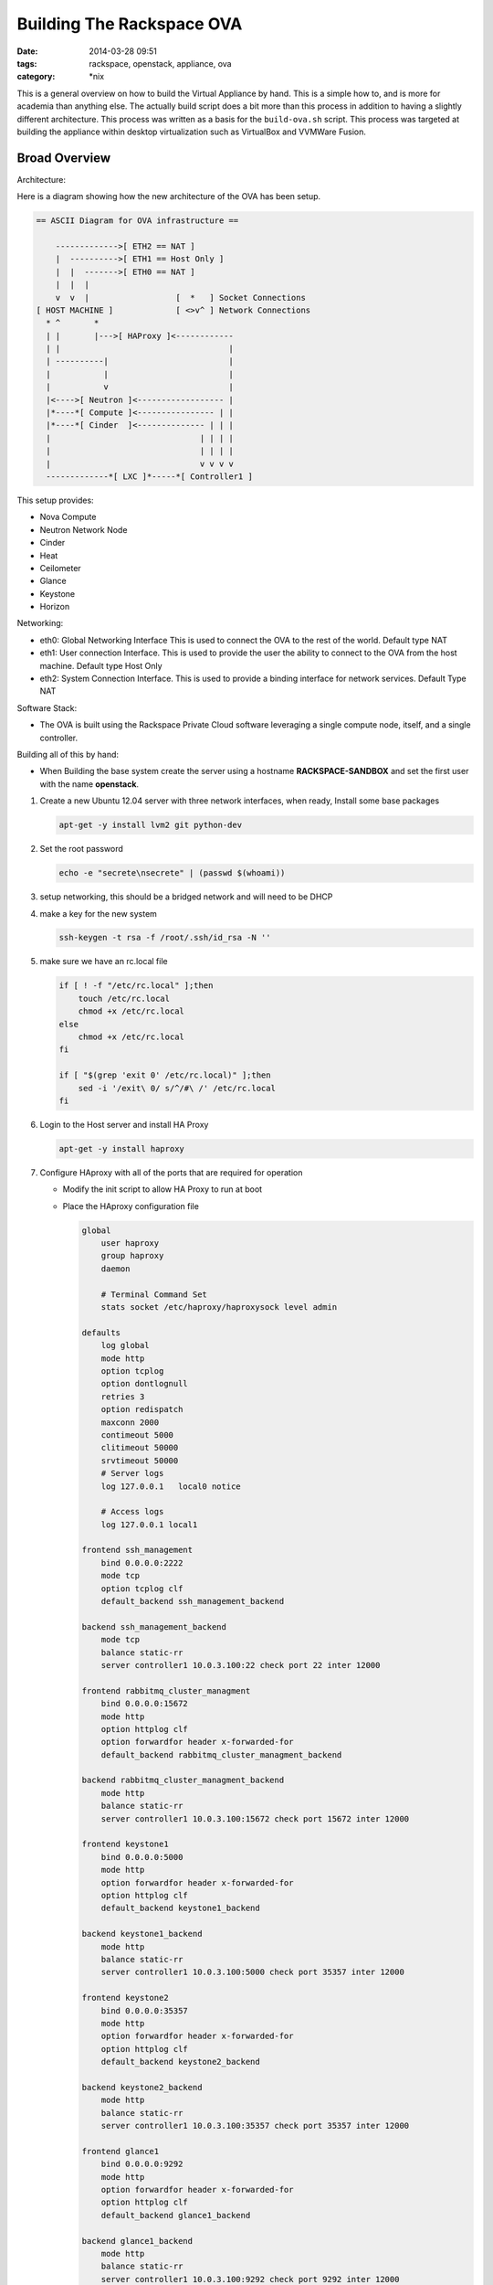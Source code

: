 Building The Rackspace OVA
##########################
:date: 2014-03-28 09:51
:tags: rackspace, openstack, appliance, ova
:category: \*nix

This is a general overview on how to build the Virtual Appliance by hand. 
This is a simple how to, and is more for academia than anything else. The
actually build script does a bit more than this process in addition to 
having a slightly different architecture. This process was written as a 
basis for the ``build-ova.sh`` script. This process was targeted at 
building the appliance within desktop virtualization such as VirtualBox 
and VVMWare Fusion. 


Broad Overview
--------------

Architecture:

Here is a diagram showing how the new architecture of the OVA has been setup.

.. code-block:: bash

    == ASCII Diagram for OVA infrastructure ==

        ------------->[ ETH2 == NAT ]
        |  ---------->[ ETH1 == Host Only ]
        |  |  ------->[ ETH0 == NAT ]
        |  |  |
        v  v  |                  [  *   ] Socket Connections
    [ HOST MACHINE ]             [ <>v^ ] Network Connections
      * ^       *
      | |       |--->[ HAProxy ]<------------
      | |                                   |
      | ----------|                         |
      |           |                         |
      |           v                         |
      |<---->[ Neutron ]<------------------ |
      |*----*[ Compute ]<---------------- | |
      |*----*[ Cinder  ]<-------------- | | |
      |                               | | | |
      |                               | | | |
      |                               v v v v
      -------------*[ LXC ]*-----*[ Controller1 ]



This setup provides:

* Nova Compute

* Neutron Network Node

* Cinder

* Heat

* Ceilometer

* Glance

* Keystone

* Horizon


Networking:

- eth0: Global Networking Interface This is used to connect the OVA to the
  rest of the world. Default type NAT

- eth1: User connection Interface. This is used to provide the user the ability
  to connect to the OVA from the host machine. Default type Host Only

- eth2: System Connection Interface. This is used to provide a binding
  interface for network services. Default Type NAT


Software Stack:

- The OVA is built using the Rackspace Private Cloud software leveraging a
  single compute node, itself, and a single controller.


Building all of this by hand:

-  When Building the base system create the server using a hostname
   **RACKSPACE-SANDBOX** and set the first user with the name **openstack**.

1. Create a new Ubuntu 12.04 server with three network interfaces, when ready,
   Install some base packages

   .. code-block::

       apt-get -y install lvm2 git python-dev


#. Set the root password

   .. code-block:: bash

        echo -e "secrete\nsecrete" | (passwd $(whoami))


#. setup networking, this should be a bridged network and will need to be DHCP

#. make a key for the new system

   .. code-block:: bash

        ssh-keygen -t rsa -f /root/.ssh/id_rsa -N ''


#. make sure we have an rc.local file

   .. code-block:: bash

        if [ ! -f "/etc/rc.local" ];then
            touch /etc/rc.local
            chmod +x /etc/rc.local
        else
            chmod +x /etc/rc.local
        fi

        if [ "$(grep 'exit 0' /etc/rc.local)" ];then
            sed -i '/exit\ 0/ s/^/#\ /' /etc/rc.local
        fi


#. Login to the Host server and install HA Proxy

   .. code-block:: bash

        apt-get -y install haproxy


#. Configure HAproxy with all of the ports that are required for operation

   - Modify the init script to allow HA Proxy to run at boot

   - Place the HAproxy configuration file

     .. code-block:: bash

        global
            user haproxy
            group haproxy
            daemon

            # Terminal Command Set
            stats socket /etc/haproxy/haproxysock level admin

        defaults
            log global
            mode http
            option tcplog
            option dontlognull
            retries 3
            option redispatch
            maxconn 2000
            contimeout 5000
            clitimeout 50000
            srvtimeout 50000
            # Server logs
            log 127.0.0.1   local0 notice

            # Access logs
            log 127.0.0.1 local1

        frontend ssh_management
            bind 0.0.0.0:2222
            mode tcp
            option tcplog clf
            default_backend ssh_management_backend

        backend ssh_management_backend
            mode tcp
            balance static-rr
            server controller1 10.0.3.100:22 check port 22 inter 12000

        frontend rabbitmq_cluster_managment
            bind 0.0.0.0:15672
            mode http
            option httplog clf
            option forwardfor header x-forwarded-for
            default_backend rabbitmq_cluster_managment_backend

        backend rabbitmq_cluster_managment_backend
            mode http
            balance static-rr
            server controller1 10.0.3.100:15672 check port 15672 inter 12000

        frontend keystone1
            bind 0.0.0.0:5000
            mode http
            option forwardfor header x-forwarded-for
            option httplog clf
            default_backend keystone1_backend

        backend keystone1_backend
            mode http
            balance static-rr
            server controller1 10.0.3.100:5000 check port 35357 inter 12000

        frontend keystone2
            bind 0.0.0.0:35357
            mode http
            option forwardfor header x-forwarded-for
            option httplog clf
            default_backend keystone2_backend

        backend keystone2_backend
            mode http
            balance static-rr
            server controller1 10.0.3.100:35357 check port 35357 inter 12000

        frontend glance1
            bind 0.0.0.0:9292
            mode http
            option forwardfor header x-forwarded-for
            option httplog clf
            default_backend glance1_backend

        backend glance1_backend
            mode http
            balance static-rr
            server controller1 10.0.3.100:9292 check port 9292 inter 12000

        frontend glance2
            bind 0.0.0.0:9191
            mode tcp
            option tcplog clf
            default_backend glance2_backend

        backend glance2_backend
            mode http
            balance static-rr
            server controller1 10.0.3.100:9191 check port 9191 inter 12000

        frontend cinder1
            bind 0.0.0.0:8776
            mode http
            option forwardfor header x-forwarded-for
            option httplog clf
            default_backend cinder1_backend

        backend cinder1_backend
            mode http
            balance static-rr
            server controller1 10.0.3.100:8776 check port 8776 inter 12000

        frontend nova1
            bind 0.0.0.0:8773
            mode http
            option forwardfor header x-forwarded-for
            option httplog clf
            default_backend nova1_backend

        backend nova1_backend
            mode http
            balance static-rr
            server controller1 10.0.3.100:8773 check port 8773 inter 12000

        frontend nova2
            bind 0.0.0.0:8774
            mode http
            option httplog clf
            default_backend nova2_backend

        backend nova2_backend
            mode http
            balance static-rr
            server controller1 10.0.3.100:8774 check port 8774 inter 12000

        frontend nova3
            bind 0.0.0.0:8775
            mode tcp
            option tcplog clf
            default_backend nova3_backend

        backend nova3_backend
            mode tcp
            balance static-rr
            server controller1 10.0.3.100:8775 check port 8775 inter 12000

        frontend novnc1
            bind 0.0.0.0:6080
            mode tcp
            option tcplog clf
            default_backend novnc1_backend

        backend novnc1_backend
            mode tcp
            balance static-rr
            server controller1 10.0.3.100:6080 check port 6080 inter 12000

        frontend heat1
            bind 0.0.0.0:8000
            mode tcp
            option tcplog clf
            default_backend heat1_backend

        backend heat1_backend
            mode tcp
            balance static-rr
            server controller1 10.0.3.100:8000 check port 8000 inter 12000

        frontend heat2
            bind 0.0.0.0:8003
            mode tcp
            option tcplog clf
            default_backend heat2_backend

        backend heat2_backend
            mode tcp
            balance static-rr
            server controller1 10.0.3.100:8003 check port 8003 inter 12000

        frontend heat3
            bind 0.0.0.0:8004
            mode tcp
            option tcplog clf
            default_backend heat3_backend

        backend heat3_backend
            mode tcp
            balance static-rr
            server controller1 10.0.3.100:8004 check port 8004 inter 12000

        frontend ceilometer1
            bind 0.0.0.0:8777
            mode tcp
            option tcplog clf
            default_backend ceilometer1_backend

        backend ceilometer1_backend
            mode tcp
            balance static-rr
            server controller1 10.0.3.100:8777 check port 8777 inter 12000

        frontend neutron1
            bind 0.0.0.0:9696
            mode tcp
            option tcplog clf
            default_backend neutron1_backend

        backend neutron1_backend
            mode tcp
            balance static-rr
            server controller1 10.0.3.100:9696 check port 9696 inter 12000

        frontend dash1
            bind 0.0.0.0:80
            mode http
            option forwardfor header x-forwarded-for
            option httplog clf
            default_backend dash1_backend

        backend dash1_backend
            mode http
            balance static-rr
            server controller1 10.0.3.100:80 check port 80 inter 12000

        frontend dash2
            bind 0.0.0.0:443
            mode tcp
            option tcplog clf
            default_backend dash2_backend

        backend dash2_backend
            mode tcp
            balance static-rr
            server controller1 10.0.3.100:443 check port 443 inter 12000

        listen stats :12345
            mode http
            stats enable
            stats scope ssh_management
            stats scope ssh_management_backend
            stats scope rabbitmq_cluster_managment
            stats scope rabbitmq_cluster_managment_backend
            stats scope keystone1
            stats scope keystone1_backend
            stats scope keystone2
            stats scope keystone2_backend
            stats scope glance1
            stats scope glance1_backend
            stats scope glance2
            stats scope glance2_backend
            stats scope cinder1
            stats scope cinder1_backend
            stats scope nova1
            stats scope nova1_backend
            stats scope nova2
            stats scope nova2_backend
            stats scope nova3
            stats scope nova3_backend
            stats scope novnc1
            stats scope novnc1_backend
            stats scope heat1
            stats scope heat1_backend
            stats scope heat2
            stats scope heat2_backend
            stats scope heat3
            stats scope heat3_backend
            stats scope ceilometer1
            stats scope ceilometer1_backend
            stats scope neutron1
            stats scope neutron1_backend
            stats scope dash1
            stats scope dash1_backend
            stats scope dash2
            stats scope dash2_backend
            stats realm Haproxy\ Statistics
            stats refresh 60
            stats auth openstack:secrete
            stats uri /

#. Make sure that the system has the ability to swap when needed

   .. code-block:: bash

        if [ ! -d "/opt" ];then
          mkdir /opt
        fi


        if [ ! "$(swapon -s | grep -v Filename)" ];then
          cat > /opt/swap.sh <<EOF
        #!/usr/bin/env bash
        if [ ! "\$(swapon -s | grep -v Filename)" ];then
        SWAPFILE="/tmp/SwapFile"
        if [ -f "\${SWAPFILE}" ];then
          swapoff -a
          rm \${SWAPFILE}
        fi
        dd if=/dev/zero of=\${SWAPFILE} bs=1M count=2048
        mkswap \${SWAPFILE}
        swapon \${SWAPFILE}
        fi
        EOF

          chmod +x /opt/swap.sh
          /opt/swap.sh
        fi

        sysctl vm.swappiness=60 | tee -a /etc/sysctl.conf


#. Create an LVM backed loop file which cinder will use to build new volumes

   .. code-block:: bash

        CINDER="/opt/cinder.img"
        LOOP=$(losetup -f)
        dd if=/dev/zero of=${CINDER} bs=1 count=0 seek=1000G
        losetup ${LOOP} ${CINDER}
        pvcreate ${LOOP}
        vgcreate cinder-volumes ${LOOP}
        pvscan

        # Set Cinder Device as Persistent
        cat > /opt/cinder.sh <<EOF
        #!/usr/bin/env bash
        CINDER="${CINDER}"
        if [ ! "\$(losetup -a | grep \${CINDER})"  ];then
          LOOP=\$(losetup -f)
          CINDER="/opt/cinder.img"
          losetup \${LOOP} \${CINDER}
          pvscan
          # Restart Cinder once the volumes are online
          for srv in cinder-volume cinder-api cinder-scheduler;do
            service \${srv} restart
          done
        fi
        EOF

        if [ -f "/opt/cinder.sh" ];then
            chmod +x /opt/cinder.sh
        fi


#. Install LXC and the LXC Defiant Template.

   .. code-block:: bash

        # Add the LXC Stable back ports repo
        apt-get -y install python-software-properties
        add-apt-repository -y ppa:ubuntu-lxc/stable

        # Update
        apt-get update

        # Install LXC
        apt-get -y install lxc python3-lxc lxc-templates liblxc1 git

        # LXC Template
        git clone https://github.com/cloudnull/lxc_defiant
        cp lxc_defiant/lxc-defiant.py /usr/share/lxc/templates/lxc-defiant
        cp defiant.common.conf /usr/share/lxc/config/defiant.common.conf
        cp lxc_defiant/defiant.common.conf /usr/share/lxc/config/defiant.common.conf

        # Update the lxc-defiant.conf file
        cat > /etc/lxc/lxc-defiant.conf <<EOF
        lxc.network.type=veth
        lxc.network.name=eth0
        lxc.network.link=lxcbr0
        lxc.network.flags=up

        lxc.network.type = veth
        lxc.network.name = eth1
        lxc.network.link = lxcbr0
        lxc.network.flags = up
        EOF


#. Make the openstack user a sudoer without password

   .. code-block:: bash

        echo 'openstack   ALL = NOPASSWD: ALL' | tee -a /etc/sudoers


#. Setup the interfaces file, ``/etc/network/interfaces``. All interfaces
   should be on DHCP.

   .. code-block:: bash

        # The loopback network interface
        auto lo
        iface lo inet loopback

        # The primary network interface
        auto eth0
        iface eth0 inet dhcp

        auto eth1
        iface eth1 inet dhcp

        auto eth2
        iface eth2 inet dhcp


#. Create the container will openstack will live

   .. code-block:: bash

        lxc-create -n controller1 \
                   -t defiant \
                   -f /etc/lxc/lxc-defiant.conf \
                   -- \
                   -o curl,wget,iptables,python-dev \
                   -I eth0=10.0.3.100=255.255.255.0=10.0.3.1 \
                   -I eth1=10.0.3.101=255.255.255.0 \
                   -S ~/.ssh/id_rsa.pub \
                   -P secrete \
                   -U openstack \
                   -M 4096 \
                   -L /var/log/controller1_logs=var/log

        echo "lxc.start.auto = 1" | tee -a /var/lib/lxc/controller1/config
        echo "lxc.group = rpc_controllers" | tee -a /var/lib/lxc/controller1/config
        lxc-start -d -n controller1


----

At this point login to the container. Your IP address for the container is
``10.0.3.100`` and the user is ``openstack`` with a password of ``secrete``.

1. Set the root password for the container

   .. code-block:: bash

      echo -e "secrete\nsecrete" | (passwd $(whoami))


#. make a key for the new container

   .. code-block:: bash

        ssh-keygen -t rsa -f /root/.ssh/id_rsa -N ''


#. Make the openstack user a sudoer without password

   .. code-block:: bash

        echo 'openstack   ALL = NOPASSWD: ALL' | tee -a /etc/sudoers


#. Login to the new container and being the systems installation.

   .. code-block:: bash

        # Enable root login
        sed -i 's/PermitRootLogin.*/PermitRootLogin yes/' /etc/ssh/sshd_config
        /etc/init.d/ssh restart

        export COOKBOOK_VERSION="v4.2.2rc"
        GITHUB="https://raw.github.com"
        curl ${GITHUB}/pypa/pip/master/contrib/get-pip.py | python
        curl ${GITHUB}/rcbops/support-tools/master/chef-install/install-chef-rabbit-cookbooks.sh | bash


#. enable some rabbitmq plugins

   .. code-block::

        rabbitmq-plugins enable rabbitmq_shovel
        rabbitmq-plugins enable rabbitmq_management
        rabbitmq-plugins enable rabbitmq_shovel_management


#. Once Chef, Rabbit, and the cookbooks are installed, create a chef
   environment.  You will need to replace ``$SOME_KNOWN_ERLANG_COOKIE`` with
   the erlang cookie that is presented to you after running the
   ``install-chef-rabbit-cookbooks.sh`` script.

   .. code-block:: bash

        # Install the mungerator
        pip install git+https://github.com/cloudnull/mungerator

        # Drop the environment ini in place.
        ERLANG_COOKIE=$(cat /var/lib/rabbitmq/.erlang.cookie)
        cat > rpcs.ini <<EOF
        [ChefOpenstack]
        env_name = rpcs

        # Glance
        image_upload = False

        # Keystone
        username = admin
        password = secrete
        pki = False

        # Nova
        scheduler_filters = AvailabilityZoneFilter,RetryFilter

        # Libvirt
        virt_type = qemu

        # Nova Networks Configuration
        ipv4_cidr = 10.0.3.0/24

        # RabbitMQ
        rabbit_address = 10.0.3.100
        erlang_cookie = ${ERLANG_COOKIE}

        # Neutron Configuration
        label = ph-eth2
        bridge = br-eth2
        vlans = 1024:1024

        # OS Networks
        interface_bridge = br-eth2
        management_net = 10.0.3.0/24
        nova_net = 10.0.3.0/24
        public_net = 10.0.3.0/24

        # MySQL
        mysql_network_acl = 0.0.0.0

        add_users = demo=secrete=demo|demo2,demo2=secrete=demo2|demo
        EOF

        # Create the environment file
        mungerator -C rpcs.ini create-env neutron

        # Upload the environment to chef
        knife environment from file rpcs.json


#. Copy the containers SSH Key back to the HOST

   .. code-block:: bash

       ssh-copy-id 10.0.3.1


#. With the environment in place we are ready to begin building our pieces.
   From within the container, bootstrap the controller1 role. You may need to
   do this command more than once. It all really depends on the speed of your
   host.

   .. code-block:: bash

       knife bootstrap -E rpcs -r role[ha-controller1],role[heat-all] localhost


#. When that initial chef run is complete bootstrap the host machine from the
   controller1 container.  Here you are going to make the host a neutron
   controller, a compute node, and a cinder volume. You may need to
   do this command more than once. It all really depends on the speed of your
   host.

   .. code-block:: bash

       knife bootstrap -E rpcs \
                       -r role[single-network-node],role[single-compute],role[cinder-volume] \
                       --server-url https://10.0.3.100:4000 \
                       10.0.3.1


#. Now re-chef the controller node to finalize the openstack Installation

   .. code-block:: bash

      chef-client


#. Create your first Neutron Network

   .. code-block:: bash

        # Make our networks
        neutron net-create --provider:physical_network=ph-eth2 \
                           --provider:network_type=flat \
                           --shared raxova
        # Make our subnets
        neutron subnet-create raxova \
                              172.16.24.0/24 \
                              --name raxova_subnet \
                              --no-gateway \
                              --allocation-pool start=172.16.24.100,end=172.16.24.200 \
                              --dns-nameservers list=true 8.8.4.4 8.8.8.8


#. Create some security groups

   .. code-block:: bash

        # Add Default Ping Security Group
        neutron security-group-rule-create --protocol icmp \
                                           --direction ingress \
                                           default

        # Add Default SSH Security Group
        neutron security-group-rule-create --protocol tcp \
                                           --port-range-min 22 \
                                           --port-range-max 22 \
                                           --direction ingress \
                                           default


#. Remove all defined flavors and create our own

   .. code-block:: bash

        # Delete all of the m1 flavors
        for FLAVOR in $(nova flavor-list | awk '/m1/ {print $2}');do
            nova flavor-delete ${FLAVOR}
        done

        # Create a new Standard Flavor
        nova flavor-create "512MB Standard Instance" 1 512 5 1 --ephemeral 0 \
                                                               --swap 512 \
                                                               --rxtx-factor 1 \
                                                               --is-public True


#. Create a new image in glance to build with

   .. code-block:: bash

        # Get the image
        wget http://download.cirros-cloud.net/0.3.1/cirros-0.3.1-x86_64-disk.img

        # Upload the image
        glance image-create --name cirros-image \
                            --disk-format=qcow2 \
                            --container-format=bare \
                            --is-public=True \
                            --file=./cirros-0.3.1-x86_64-disk.img

        # Delete the image file
        rm cirros-0.3.1-x86_64-disk.img


----


Logout of controller 1 and back into the HOST.

1. Plugin your OVS Network

   .. code-block:: bash

        # Configure OVS
        ovs-vsctl add-port br-eth2 eth2


#. On the compute node, if you find the files
   ``/usr/lib/libvirt/connection-driver/libvirt_driver_libxl.so`` and
   ``/usr/lib/libvirt/connection-driver/libvirt_driver_xen.so`` remove them.
   These files are for the xen hypervisor and may cause libvirt to fail to
   start.

   .. code-block:: bash

        # remove the files
        rm /usr/lib/libvirt/connection-driver/libvirt_driver_xen.so
        rm /usr/lib/libvirt/connection-driver/libvirt_driver_libxl.so

        # restart compute services
        /etc/init.d/libvirt-bin restart
        /etc/init.d/nova-compute restart


#. Setup the boot splash

   .. code-block:: bash

        if [ -f "/lib/plymouth/themes/ubuntu-text/ubuntu-text.plymouth" ];then
            cat > /lib/plymouth/themes/ubuntu-text/ubuntu-text.plymouth <<EOF
        [Plymouth Theme]
        Name=Ubuntu Text
        Description=Text mode theme based on ubuntu-logo theme
        ModuleName=ubuntu-text

        [ubuntu-text]
        title=Rackspace Private Cloud, [ESC] for progress
        black=0x000000
        white=0xffffff
        brown=0xff4012
        blue=0x988592
        EOF

            update-initramfs -u
        fi


#. Setup grub for fast booting

   .. code-block:: bash

        if [ -f "/etc/default/grub" ];then
            cat > /etc/default/grub <<EOF
        GRUB_DEFAULT=0
        GRUB_HIDDEN_TIMEOUT=0
        GRUB_HIDDEN_TIMEOUT_QUIET=true
        GRUB_TIMEOUT=2
        GRUB_DISTRIBUTOR="Rackspace Private Cloud"
        GRUB_CMDLINE_LINUX_DEFAULT="quiet splash"
        GRUB_CMDLINE_LINUX=""
        GRUB_RECORDFAIL_TIMEOUT=1
        EOF

            update-grub
        fi


#. Black list some modules

   .. code-block:: bash

        echo 'blacklist i2c_piix4' | tee -a /etc/modprobe.d/blacklist.conf
        update-initramfs -u -k all


#. Set up the MOTD on boot for controller1 and the host

   .. code-block:: bash

        # Remove MOTD files
        if [ -f "/etc/motd" ];then
          rm /etc/motd
        fi

        if [ -f "/var/run/motd" ];then
          rm /var/run/motd
        fi

        # Remove PAM motd modules from config
        if [ -f "/etc/pam.d/login" ];then
          sed -i '/pam_motd.so/ s/^/#\ /' /etc/pam.d/login
        fi

        if [ -f "/etc/pam.d/sshd" ];then
          sed -i '/pam_motd.so/ s/^/#\ /' /etc/pam.d/sshd
        fi

        cat > /opt/motd.sh <<EOF
        #!/usr/bin/env bash

        SYS_IP=\$(ip a l eth1 | grep -w inet | awk -F" " '{print \$2}'| sed -e 's/\/.*$//')
        cat >/etc/motd <<EOH

        This is an Openstack Deployment based on the Rackspace Private Cloud Software
        # ===========================================================================
            Controller1 SSH command        : ssh -p 2222 openstack@\${SYS_IP}
            Your OpenStack Password is     : secrete
            Admin SSH key has been set as  : adminKey
            Openstack Cred File is located : /root/openrc
            Horizon URL is                 : https://\${SYS_IP}:443
            Horizon User Name              : admin
            Horizon Password               : secrete
            Chef User Name is              : admin
            Chef Server Password is        : secrete
            Sandbox User Name              : root
            Sandbox Password               : secrete
        # ===========================================================================

        Remember! That this system is using Neutron. To gain access to an instance
        via the command line you MUST execute commands within in the namespace.
        Example, "ip netns exec NAME_SPACE_ID bash".

        This will give you shell access to the specific namespace routing table
        Execute "ip netns" for a full list of all network namespsaces on this Server.

        EOH

        EOF

        if [ -f "/opt/motd.sh" ];then
            chmod +x /opt/motd.sh
            /opt/motd.sh
            ln -f -s /etc/motd /etc/issue
        fi


#. Place this simple init script into ``/etc/init.d/rax-rebuild``

   .. code-block:: bash

        #!/usr/bin/env bash

        # Copyright 2013, Rackspace US, Inc.
        #
        # Licensed under the Apache License, Version 2.0 (the "License");
        # you may not use this file except in compliance with the License.
        # You may obtain a copy of the License at
        #
        #     http://www.apache.org/licenses/LICENSE-2.0
        #
        # Unless required by applicable law or agreed to in writing, software
        # distributed under the License is distributed on an "AS IS" BASIS,
        # WITHOUT WARRANTIES OR CONDITIONS OF ANY KIND, either express or implied.
        # See the License for the specific language governing permissions and
        # limitations under the License.
        #
        # Author Kevin.Carter@Rackspace.com

        # chkconfig: 2345 99 99
        # Description: Build and Rebuild a virtual environment

        ### BEGIN INIT INFO
        # Provides:
        # Required-Start: $remote_fs $network $syslog
        # Required-Stop: $remote_fs $syslog
        # Default-Start: 2 3 4 5
        # Default-Stop: 0 1 6
        # Short-Description: Rackspace Appliance init script
        # Description: Build and Rebuild a virtual environment
        ### END INIT INFO

        # Set the Path
        export PATH="/usr/local/sbin:/usr/local/bin:/usr/sbin:/usr/bin:/sbin:/bin"
        # What is the Name of this Script, and what are we starting
        PROGRAM="RACKSPACE_PRIVATE_CLOUD:"

        # Truncate the contents of our net rules
        function udev_truncate() {
            cat > /etc/udev/rules.d/70-persistent-net.rules<<EOF
        # Net Device Rules
        EOF
        }

        # Stop Swap
        function stop_swap() {
          SWAPFILE="/tmp/SwapFile"
          echo "Stopping Swap"
          swapoff -a
          sleep 2

          if [ -f "${SWAPFILE}" ];then
            echo "Removing Swap File."
            rm ${SWAPFILE}
          fi
        }

        # Stop the VM services
        function stop_vm() {
          # Stop all containers
          for i in $(/usr/bin/lxc-ls); do /usr/bin/lxc-stop -n $i || true; done

          # Flush all of the routes on the system
          ip route flush all
          sync
        }

        # Service functions
        case "$1" in
          start)
            clear
            echo "${PROGRAM} is Initializing..."
            /etc/init.d/networking restart
            /opt/swap.sh
            /opt/cinder.sh
            /opt/motd.sh
            for i in $(/usr/bin/lxc-ls); do /usr/bin/lxc-start -d -n $i || true; done
          ;;
          stop)
            echo "${PROGRAM} is Shutting Down..."
            stop_vm
            stop_swap
            udev_truncate
          ;;
          package-instance)
            stop_vm
            stop_swap
            udev_truncate

            echo "Performing A Zero Fill"
            set +e
            pushd /tmp
            cat /dev/zero > zero.fill
            sync
            sleep 1
            rm -f zero.fill
            sync
            sleep 1
            popd
            set -e
            sync
            sleep 1

            # Nuke our history
            echo '' | tee /root/.bash_history
            history -c
            sync

            shutdown -P now
          ;;
          *)
            USAGE="{start|stop|package-instance}"
            echo "Usage: $0 ${USAGE}" >&2
            exit 1
          ;;
        esac


#. Now make the init script run at boot.

   .. code-block:: bash

        chmod +x /etc/init.d/rax-rebuild
        update-rc.d rax-rebuild defaults


----

All done, now reboot your machine and if everything comes up you are good to go.
